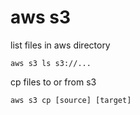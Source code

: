
* aws s3
list files in aws directory
#+BEGIN_SRC 
aws s3 ls s3://...
#+END_SRC

cp files to or from s3
#+BEGIN_SRC 
aws s3 cp [source] [target]
#+END_SRC

